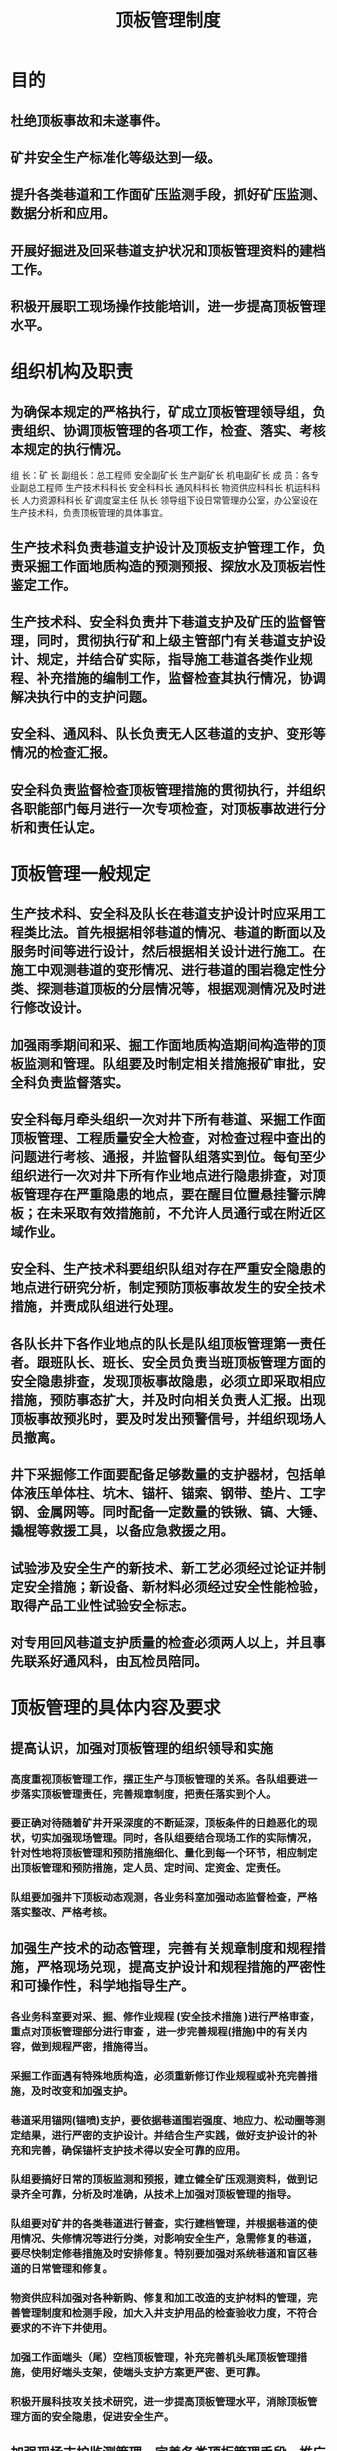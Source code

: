 :PROPERTIES:
:ID:       818418b9-a919-404e-a330-c73b79bb174e
:END:
#+title: 顶板管理制度
* 目的
** 杜绝顶板事故和未遂事件。
** 矿井安全生产标准化等级达到一级。
** 提升各类巷道和工作面矿压监测手段，抓好矿压监测、数据分析和应用。
** 开展好掘进及回采巷道支护状况和顶板管理资料的建档工作。
** 积极开展职工现场操作技能培训，进一步提高顶板管理水平。
* 组织机构及职责
** 为确保本规定的严格执行，矿成立顶板管理领导组，负责组织、协调顶板管理的各项工作，检查、落实、考核本规定的执行情况。
组  长：矿 长
副组长：总工程师 安全副矿长 生产副矿长 机电副矿长
成  员：各专业副总工程师 生产技术科科长 安全科科长 通风科科长 物资供应科科长 机运科科长 人力资源科科长 矿调度室主任  队长
领导组下设日常管理办公室，办公室设在生产技术科，负责顶板管理的具体事宜。
** 生产技术科负责巷道支护设计及顶板支护管理工作，负责采掘工作面地质构造的预测预报、探放水及顶板岩性鉴定工作。
** 生产技术科、安全科负责井下巷道支护及矿压的监督管理，同时，贯彻执行矿和上级主管部门有关巷道支护设计、规定，并结合矿实际，指导施工巷道各类作业规程、补充措施的编制工作，监督检查其执行情况，协调解决执行中的支护问题。
** 安全科、通风科、队长负责无人区巷道的支护、变形等情况的检查汇报。
** 安全科负责监督检查顶板管理措施的贯彻执行，并组织各职能部门每月进行一次专项检查，对顶板事故进行分析和责任认定。
* 顶板管理一般规定
** 生产技术科、安全科及队长在巷道支护设计时应采用工程类比法。首先根据相邻巷道的情况、巷道的断面以及服务时间等进行设计，然后根据相关设计进行施工。在施工中观测巷道的变形情况、进行巷道的围岩稳定性分类、探测巷道顶板的分层情况等，根据观测情况及时进行修改设计。
** 加强雨季期间和采、掘工作面地质构造期间构造带的顶板监测和管理。队组要及时制定相关措施报矿审批，安全科负责监督落实。
** 安全科每月牵头组织一次对井下所有巷道、采掘工作面顶板管理、工程质量安全大检查，对检查过程中查出的问题进行考核、通报，并监督队组落实到位。每旬至少组织进行一次对井下所有作业地点进行隐患排查，对顶板管理存在严重隐患的地点，要在醒目位置悬挂警示牌板；在未采取有效措施前，不允许人员通行或在附近区域作业。
** 安全科、生产技术科要组织队组对存在严重安全隐患的地点进行研究分析，制定预防顶板事故发生的安全技术措施，并责成队组进行处理。
** 各队长井下各作业地点的队长是队组顶板管理第一责任者。跟班队长、班长、安全员负责当班顶板管理方面的安全隐患排查，发现顶板事故隐患，必须立即采取相应措施，预防事态扩大，并及时向相关负责人汇报。出现顶板事故预兆时，要及时发出预警信号，并组织现场人员撤离。
** 井下采掘修工作面要配备足够数量的支护器材，包括单体液压单体柱、坑木、锚杆、锚索、钢带、垫片、工字钢、金属网等。同时配备一定数量的铁锹、镐、大锤、撬棍等救援工具，以备应急救援之用。
** 试验涉及安全生产的新技术、新工艺必须经过论证并制定安全措施；新设备、新材料必须经过安全性能检验，取得产品工业性试验安全标志。
** 对专用回风巷道支护质量的检查必须两人以上，并且事先联系好通风科，由瓦检员陪同。
* 顶板管理的具体内容及要求
** 提高认识，加强对顶板管理的组织领导和实施
*** 高度重视顶板管理工作，摆正生产与顶板管理的关系。各队组要进一步落实顶板管理责任，完善规章制度，把责任落实到个人。
*** 要正确对待随着矿井开采深度的不断延深，顶板条件的日趋恶化的现状，切实加强现场管理。同时，各队组要结合现场工作的实际情况，针对性地将顶板管理和预防措施细化、量化到每一个环节，相应制定出顶板管理和预防措施，定人员、定时间、定资金、定责任。
*** 队组要加强井下顶板动态观测，各业务科室加强动态监督检查，严格落实整改、严格考核。
** 加强生产技术的动态管理，完善有关规章制度和规程措施，严格现场兑现，提高支护设计和规程措施的严密性和可操作性，科学地指导生产。
*** 各业务科室要对采、掘、修作业规程 (安全技术措施 )进行严格审查，重点对顶板管理部分进行审查 ，进一步完善规程(措施)中的有关内容，做到规程严密，措施得当。
*** 采掘工作面遇有特殊地质构造，必须重新修订作业规程或补充完善措施，及时改变和加强支护。
*** 巷道采用锚网(锚喷)支护，要依据巷道围岩强度、地应力、松动圈等测定结果，进行严密的支护设计。并结合生产实践，做好支护设计的补充和完善，确保锚杆支护技术得以安全可靠的应用。
*** 队组要搞好日常的顶板监测和预报，建立健全矿压观测资料，做到记录齐全可靠，分析及时准确，从技术上加强对顶板管理的指导。
*** 队组要对矿井的各类巷道进行普查，实行建档管理，并根据巷道的使用情况、失修情况等进行分类，对影响安全生产，急需修复的巷道，要尽快制定修巷措施及时安排修复。特别要加强对系统巷道和盲区巷道的日常管理和修复。
*** 物资供应科加强对各种新购、修复和加工改造的支护材料的管理，完善管理制度和检测手段，加大入井支护用品的检查验收力度，不符合要求的不许下井使用。
*** 加强工作面端头（尾）空档顶板管理，补充完善机头尾顶板管理措施，使用好端头支架，使端头支护方案更严密、更可靠。
*** 积极开展科技攻关技术研究，进一步提高顶板管理水平，消除顶板管理方面的安全隐患，促进安全生产。
** 加强现场支护监测管理，完善各类顶板管理手段，推广应用智能化监控系统
*** 回采工作面必须安设智能化矿压观测仪器进行顶板动态连续监测，并要有矿压观测记录和分析预报，月终要有分析报告，从技术上加强对顶板管理的指导。
*** 回采工作面要加强两端头、三角区及超前支护段的顶板管理。端头管理要符合作业规程要求，高度达标，清洁整齐，安全畅通，三角区管理要严密接顶，有效控制，超前段严禁出现断梁折柱，单体柱要编号管理，并有压力测定和防倒措施。
*** 回采工作面的液压支架倾斜等要提前预防，防止倒架。乳化液配比达到要求，确保浓度达标，液压系统无“跑、冒、滴、漏”与自动卸载现象，确保初撑力达要求。
*** 回采工作面采高和三直一平达规定要求，单体柱接顶严密，人员进入机道防范措施落实到位。
*** 回采工作面安装、初采、收尾、回收，掘进开口、贯通及遇地质构造时，要制定严密的顶板管理措施，安全科负责监督落实。
*** 掘进工作面要使用好临时支护、及时进行永久支护，严禁空顶作业，防止空顶时间长造成顶板离层致使支护失效或压力超前传递影响其他巷道。
*** 加强锚网(索)支护管理，建立完善锚杆材料检查手段，积极推进锚杆规范化和系列化工作，重点要解决锚杆预紧力和锚杆角度方面存在的问题，确保支护安全，对所有锚网(索)巷道必须按规定进行锚杆抽检和矿压观测。
*** 采掘工作面以及巷修和回撤巷道中架设与回收各类支护时，必须制定有严密的安全技术措施，并严格遵照执行。
*** 突出重点地段、时段的现场顶板管理。做到安全技术措施严密合理，临时支护有效，安全防范到位，确保顶板安全。
** 强化职工现场操作技能培训，提高职工自觉管理顶板的能力
*** 要组织各队组以及职工进行顶板管理知识培训，重点培训、学习锚网支护技术理论、架棚支护技术理论、“煤矿安全规程”、“作业规程措施”和煤矿安全生产标准化基本要求及评分方法，并结合各岗位作业标准化标准，对职工进行全方位的理论培训，解决认识上存在的问题。
*** 队组要结合煤矿生产实际和安全生产标准化基本要求及评分方法，开展针对性的操作培训和竞赛。通过加强工作面标准化动态达标管理，树立“质量就是任务，上一循环为下一循环服务”的理念，全面实现动态达标。通过建立岗标和现场的配套应用机制，实现理论和实践的统一，提高职工的实践适应能力和管理顶板能力。
* 采掘工作面顶板管理规定
** 掘进工作面顶板管理
1.临时支护管理
（1）掘进工作面必须使用临时支护，严禁空顶作业。
（2）作业规程中必须对工作面控顶距做出明确规定。
（3）作业规程中必须对采用的临时支护方式、数量和操作要求做出明确规定。
2.掘进工作面顶板管理
（1）巷道的施工管理及工程质量验收和考核由安全科、生产技术科组织检查实施。每一条巷道施工完毕，必须组织验收，验收合格后才能准许掘进队将设备拆除倒装。对每一条巷道的施工情况及验收情况要有记录，并存档备案。
（2）巷道遇断层、陷落柱等地质构造及巷道开口、切巷刷大、整巷、扩巷、处理较大范围的冒顶以及其它特殊情况时，必须制定专项安全技术措施，并严格检查监督执行情况。
（3）“双锚”支护巷道，因地质构造、煤层松软等因素造成巷道规格超过规定，要对超宽、超高部分进行补强支护，并对高冒区用材料进行充填。
（4）巷道压力大，煤层松软、顶板破碎时，应及时编制加强支护措施，所有支护必须紧跟迎头。
3.锚杆、锚索支护巷道顶板管理
（1）螺母拧紧力矩不小于350N•m，顶锚杆锚固力不小于70kN，帮锚杆锚固力不小于50kN。
（2）锚杆（索）间排距误差不超过设计值的±100mm，锚杆外露长度为螺母往外10-100mm，锚索外露长度为150-250mm。
（3）锚杆（索）的托板必须紧贴岩面，锚杆与井巷轮廓线切线的角度不小于75°，锚索与井巷轮廓线切线的角度不小于80°。
（4）必须使用锚杆钻机、风动扳手、电动扳手等机械工具安装锚杆。
（5）锚杆锚固力每班必须检查，并留有详细记录；锚杆螺母必须使用气扳机或力矩扳手拧紧，保证力矩符合有关要求。
（6）锚杆支护巷道，掘出后，顶板有效支护距迎头最大空顶距不超过200mm，且临时支护的距离必须符合作业规程规定，空顶的时间不得超过1h。
（7）巷道交岔点优先选用锚索加强支护。
（8）锚索长度应根据巷道顶板岩层情况确定，使锚索锚固到稳定的岩层中，当稳定岩层与巷道顶板距离过大时，锚索长度应超过自然平衡拱2m以上，并满足锚固段长度不小于2m，自由段长度不小于3m，张拉端长度要保证张拉工艺要求的长度，一般不小于150mm。
（9）锚索各组件的材质和规格符合设计要求。托梁安设位置、方向符合设计要求，紧贴岩面。
4.架棚巷道顶板管理
（1）架设棚子前，当班跟班队长或班长必须指派有经验的工人按操作规程严格执行敲帮问顶制度，并有专人监护，将危岩活矸清理干净。
（2）放炮前，靠近掘进工作面10m范围内的支架必须加固。放炮后，必须先对放炮崩倒、崩坏的支架进行修复，修复支架时必须先检查顶、帮，并由外向里逐架进行；迎头作业时必须在可靠的超前支护或临时支护下作业。
（3）支架间必须用牢固的撑木或拉杆连接起来。支架必须使用支拉杆，并用机械力矩扳手拧紧卡缆，卡缆拧紧扭矩不得小于350N·m。支架和顶帮之间的空隙必须刹背接顶，并保证刹背严实。
（4）坚持对煤或松软围岩进行松帮卸压，减少支架变形，降低复修工程量，对确实需要修复的巷道，要及时编制措施进行修复。
5.过断层、裂隙带、石门揭煤和岩性突变地段巷道顶板管理
（1）必须加强掘进地段的地质调查工作，根据所掌握的地质资料，及时制定具体的施工方法和安全措施。
（2）在破碎带中掘进，必须一次成巷，尽可能缩短围岩暴露时间，减小顶板出露后的挠曲离层，提高顶板的稳定性。穿煤层或遇地质构造时，应采用架棚支护，并喷浆封闭。
（3）施工中要严格执行操作规程、交接班和安全检查制度。要经常观察围岩稳定状况的变化，一旦发现异常必须及时处理。
（4）掘进工作面临近断层或穿断层时，巷道支护应采用架棚加锚网喷或锚索的复合支护，并缩小棚距。
（5）采用小循环掘进，减小空顶距离，及时进行支护，永久支护紧必须跟工作面迎头。
（6）采用钻爆法破煤（岩）时，必须少打眼、少装药、放小炮，尽量保持围岩的稳定性。若放炮中顶板难以控制与管理，有冒顶危险，应改用手镐挖掘方法掘进。
（7）巷道支架背板要严实，提高支架对围岩的支护能力，防止掘进中漏顶或漏帮。
（8）在顶板岩性突变地段，要及时打点柱支护突变带顶板。对离层伞檐状围岩要及时敲掉并加强支护。
** 回采工作面顶板管理
*** 回采工作面端头支护和顺槽超前支护
（1）采煤工作面上下顺槽，必须保证规定的断面和高度，距工作面30m范围内必须加强支护，确保安全出口巷道高度必须达到1.8m以上。
（2）应经常检查采煤工作面上下端头的支护情况，支护方式、支护密度必须符合作业规程的规定，运输机机头部位必须采取加强支护措施，作业的方式方法必须在作业规程中明确规定。
（3）相邻采空区工作面或二次动压巷道靠采空区侧压力大且底软时，工作面超前支护距离必须达到100m以上，并应加大支护密度。具体支护的距离、形式、密度、柱鞋的种类及规格和材质等，必须在作业规程或专项措施中明确规定。
*** 回柱放顶
（1）加强回采工作面两端头回柱管理，特别是初采期间的回柱管理，确保落山顶板及时垮落。
（2）上、下端头必须按要求支设好密集柱和戗柱。
（3）回拆锚网必须在密集柱往外的空间内进行，严禁任何人员进入密集柱以里空顶区进行作业。回柱放顶工作不得与移转载机、推移机头机尾、拉移端头架平行作业。
（4）回拆锚杆卸压前，必须在所在锚杆退后200～300mm处，至少支设一根单体柱加强支护。
*** 初、末采顶板管理
（1）回采工作面初、末采必须制定专项安全技术措施，并明确顶板控制方法，加强顶板管理。初采期顶板垮落难度大的，要在切巷推进3m范围内采取强制放顶措施。
（2）工作面初采时，端头要加强支护，必要时在落山支设木垛、密集柱或戗棚。使用的单体柱必须完好，支设要迎山有力。
（3）初采阶段超前支护范围内不得有缺棚少柱现象，失效的支架要及时更换。
（4）末采工作面若有失效支柱等不安全隐患时，必须及时更换和处理。
（5）工作面初、末采若发生冒顶事故，必须制定专项安全技术措施，严格按规定进行顶板维护，严禁人员在无支护的空间下违章作业。
*** 工作面顶板管理
**** 回采工作面必须按作业规程规定及时支护，人员进入煤帮作业时，必须严格执行人员进入机道作业的安全技术措施。
**** 采煤工作面必须保证一定数量的备用支护材料，其数量、规格、存放地点和管理方法，必须在作业规程中明确规定。开工前班组长必须对工作面进行全面的检查，确认无危险后方可开工。严禁使用折损的坑木、损坏的金属顶梁、失效的摩擦支柱和失效的单体液压支柱，摩擦支柱和失效的单体住在入井前必须逐跟进行压力实验；摩擦支柱和失效的单体住在工作面回采结束后或使用时间超过8个月必须进行检修，检修后的支柱必须进行压力实验，经检验合格后方可投入使用。
**** 采煤工作面严禁空顶作业。所有支柱必须架设牢固，并有防倒柱措施，严禁在浮煤或浮矸上架设支柱。工作面的排柱距要在作业规程中明确规定，使用木支护工作面的坑木规格要在作业工程中明确规定，碰倒或损坏的支柱必须立即恢复或更换。单体液压支柱的初撑力，柱径100mm的不得小于11.5MPa。
**** 工作面柱、梁必须编号，不许缺梁少柱；外观缺损的柱、梁严禁使用。支护强度必须达到设计的支护强度要求。
**** 工作面安装结束，要经过职能部门组织的联合验收，验收合格后方可开始生产。
**** 工作面初采必须制定专项初采安全技术措施，矿上应成立专门机构，坚持跟班制度。在工作面初采措施中，对工作面初采领导小组、工作面初采期间的支护管理和加强支护的特殊支护措施等内容，必须做出具体规定。
**** 工作面初次来压前后，要有专人观测顶板压力变化情况，及时采取加固措施。
**** 回柱时若出现工作面大面积来压有推棚危险时，应立即停止工作并加强支护，情况紧急时立即撤出人员并向调度室和值班人员汇报。
**** 为保证支柱有足够的初撑力，泵站压力不能低于设计值，液压管路不能有窜、漏液现象。
**** 采煤工作面支架初撑力不能低于24MPa，采煤工作面超前支护单体支柱初撑力不能低于11.5MPa。生产期间要保证支柱稳固，坚持循环测压及循环注液制度。
**** 根据上下两巷顶板情况合理确定超前支护形式，并在作业规程中明确规定，巷道高宽尺寸规定：超前托棚30m范围内，巷道净高不低于2.0m，净宽不低于3.0m。两巷有片帮时，必须采取防片帮措施。
**** 工作面上、下安全出口必须设专人维护，保证支护安全可靠、行人畅通。安全出口高度不低于1.8m，人行道宽度不小于0.8m。
**** 工作面生产时要严格执行《采煤安全安全生产标准化标准及考核评级办法》，落实采煤工作面工程质量责任制，严格执行质量验收制度及敲帮问顶制度；分析支护质量存在问题，制定改进的具体措施。
**** 上下巷单体柱确需穿柱鞋时，柱鞋的规格、尺寸、材质等必须在作业规程中明确规定和说明。
**** 矿要建立采煤工作面顶板管理统计分析表和顶板事故档案，严格实行日常的事故分析制度。
**** 采煤工作面因片帮造成最大控顶距超过规定距离时要采取安全措施；倾角在25°以上的回采工作面要采取防止大面积顶板垮落的措施。
**** 要加强采煤工作面矿压观测工作。要通过矿压观测成果，对开采的煤层进行顶板分类，及时制定相应的顶板管理措施。
**** 回采工作面处理冒顶时，必须制定专项安全技术措施。工作面发生冒顶事故时，必须先停止生产，待顶板维护好后，方可恢复生产。处理过程中必须明确负责人，队长、跟班队长现场指挥，安全员现场监察，停电闭锁工作面刮板输送机，并确保退路畅通。
**** 回采工作面因故停产前，必须使采面支护满足最小控顶距要求。端面距超过规定时，要支设贴帮柱，停产期间安排专人巡回检查，发现顶板隐患及时处理。
* 井下敲帮问顶管理规定
（一）井下“敲帮问顶”领导小组
组  长：安全副矿长
副组长：生产副矿长 总工程师  机电副矿长
成  员：副总工程师 安全科科长 生产技术科科长 通风科科长 物资供应科科长 机运科科长 人力资源科科长 矿调度主任
领导组下设日常管理办公室，办公室设在安全科，负责日常“敲帮问顶”工作具体事宜。
（二）职责划分
1.矿领导职责
（1）生产副矿长负责矿范围内采煤、掘进、巷修工作面“敲帮问顶管理”工作，督促采煤、掘进、巷修工作面严格落实“敲帮问顶”制度。
（2）总工程师负责生产技术科、通风科及救护队井下作业地点作业过程中“敲帮问顶管理”工作，督促相关队组落实“敲帮问顶”制度的执行。
（3）机电副矿长负责机运科井下作业地点“敲帮问顶管理”工作，督促相关队组落实“敲帮问顶”制度的执行。
（4）安全副矿长对矿井下作业地点“敲帮问顶”管理工作负监督管理责任，组织各相关科室对“敲帮问顶”制度落实情况进行跟踪落实。
2.安全科职责
（1）每班队组分头面安排安全员对井下所有作业地点“敲帮问顶”工作进行监督落实。
（2）每旬由安全科科长统计汇报各队组“敲帮问顶”制度责任落实及处理情况。
（3）每月安全生产办公会由安全科统计通报各相关队组“敲帮问顶”制度落实及处理情况。
3.队组职责
（1）队组成立相应的“敲帮问顶”领导小组，划分职责，明确分工。
（2）各队组由队长总体负责“敲帮问顶”制度落实，每班设“敲帮问顶”负责人，具体负责落实小班“敲帮问顶”工作。
（3）队长每天对分管范围内作业地点“敲帮问顶”工作进行跟踪落实。
（三）井下作业地点“敲帮问顶”管理规定
1.工具加工要求：钎杆由φ20mm钢管或钢钎加工而成，一端为尖钎，另一端为扁钎。
2.每次进入作业点，开工前，班组长或安全负责人必须实施敲帮问顶,对工作面安全情况进行全面检查，确认无隐患后，方可允许作业人员进入工作面。敲帮问顶时，其他无关人员不得进入工作面。现场敲帮问顶工作由安全员进行督促检查。
3.采掘修工作面敲帮问顶工作由班队长负责或指派有经验的专人负责。
4.工作面必须备有敲帮问顶专用工具：采煤工作面上下端头，超前支护20米范围内必须始终有1.8m、2.5m的找顶钎杆各一棵；掘进工作面必须配备1.8m、2.5m专用找顶钎杆各一棵（设计巷道高度超过3.5m时必须配备不少于3m长的专用找顶钎杆），炮掘工作面摆放在距迎头不超过10m范围内（响炮时拿到后方的安全位置），综掘工作面专用找顶钎杆放置在迎头后20m范围内，不用时靠帮吊挂；巷修工作面，找顶钎杆（不小于1.5米及2.5m专用找顶钎杆各一棵）要始终放在施工现场5米范围内，不用时靠帮吊挂。
5.敲帮问顶时，工作面顶板出现离层、断裂，又不能立即挑下时，必须立即进行支护或采取临时支护的措施，临时支护必须牢固可靠。
6.掘进工作面，超前空顶距不超过《作业规程》规定。
7.掘进巷道在挖腿脚窝、支护棚梁、钢筋网及铺铁丝网等工作之前进行敲帮问顶；炮掘工作面打眼、放炮、清货前必须进行敲帮问顶，发现问题，及时处理，确认安全后再进行施工。
8.掘进工作人员必须经常认真检查工作地点的顶板、煤壁及两帮、支护情况等，当发现顶板和煤壁有松动时，必须立即采取措施进行处理。
9.敲帮问顶要求达到标准、清除顶帮伞檐及所有松动煤（岩）块，无煤（岩）块明显裂缝出现和煤（岩）层离层情况出现。
10.敲帮问顶工作必须在有可靠支护的条件下进行，禁止空顶作业。敲帮问顶时使用专用敲帮问顶工具操作。
11.如发现有活矸，应及时进行处理，如有冒顶危险，处理后方能继续进行工作。
12.采煤工作面顶板破碎、煤壁发生片帮时，先拉移超前支架，护好顶帮，停止工作面采煤机，运输机，再执行敲帮问顶制定。
13.采煤工作面上下端头作业、回柱前，必须先检查周围支架、顶板的完好情况，进行敲帮问顶。确认无隐患后，方可按回柱的程序和要求进行回柱作业。
14.巷修点的敲帮问顶：人员在施工过程中，必须始终坚持经常性敲帮问顶工作。
15.井下相关作业的队组以及井下其他工种、岗位的人员，都必须随时检查工作地点附近的围岩活动情况，发现问题，立即处理。有关敲帮问顶的基本知识，要求队组管理人员对全体职工进行讲解和培训。
16.在井下现场隐患排查记录本中，必须对敲帮问顶负责人、敲帮问顶情况进行详细记录。
（四）敲帮问顶方法
1.敲帮问顶工作应有两名有经验的人员担任，一人找顶、一人负责监护观察顶板和退路。敲帮问顶人员应站在安全地点，监护人应站在敲帮问顶人员的侧后面，并保证退路畅通。
2.敲帮问顶应从有完好支护的地点开始，由外向里先顶后帮，依次进行，敲帮问顶期间敲帮问顶范围内严禁其他人员进入，敲帮问顶人员严禁进入空顶区域。
3.敲帮问顶人员找顶时，要防止煤矸顺杆而下伤人。
4.顶帮遇有大块断裂煤矸或煤矸离层时，应首先设置临时支护，保证安全后再顺着裂隙、层理慢慢地找掉，不得硬刨强挖。
5.斜巷敲帮问顶时，敲帮问顶人员站在敲帮问顶位置上方顶板支护完好区域由上向下方向进行找顶，敲帮问顶位置下方严禁站人。
6.敲帮问顶后由当班安全负责人或安全员确认敲帮问顶区域安全可靠后，方可允许人员进入施工。
7.施工中发现帮顶有浮煤活矸时及时停止作业，撤出危险区域人员，进行敲帮问顶，敲帮问顶完毕确认安全后方可继续施工。
8.逆风敲帮问顶时，敲帮问顶人员必须佩戴防护眼镜。
（五）责任追究
各队组要高度重视，认真落实责任，矿生产技术科要常态进行效能监察，对在工作中严重渎职、失职而造成不良后果的队组和个人，将严肃追究责任。
* 矿压观测管理制度
（一）成立矿压观测领导小组
组  长：总工程师 生产副矿长
副组长：副总工程师
成  员：各队组队长及各队组采掘技术员
矿压观测办公室设在生产技术科，下分设各技术室为办公地点。
（二）职责划分
1.矿总工程师是矿压观测工作的技术管理负责人，负责矿压观测设计的审批，组织开展矿压观测技术分析，优化支护技术方案。
2.生产副矿长是矿压观测实施负责人，负责矿压观测设计及支护技术方案的落实。
3.副总工程师负责矿压观测设计的编制、审查及协助生产副矿长实施现场矿压观测，负责矿压观测信息的阅示、分析等日常管理工作，并提出整改意见。
4.各队组技术员负责日常管理，保证矿压观测正常运行，出现问题及时解决落实。
5.各队组采、掘技术员负责各系统的日常管理及矿压分析，对现场存在的问题及时通知队组，指导生产。
6.队组验收员负责真实、准确的采集矿压数据，及时交给队组技术员，对于现场存在问题及时汇报，积极组织整改。
（三）采煤工作面矿压观测
1.矿压观测方法
（1）观测仪器
①回采工作面支架安设工作阻力检测仪表，每1个支架安装一块支架工作阻力记录仪（1#、2#、3#、4#、……）。
②上、下端头及超前支护采用单体柱测压表
③上、下巷超前支护30m段每隔10米，其余地点每隔50m设置一个观测站，采用“十字”布点方法布置观测基点。
（2）观测项目
综采工作面支架初撑力、支架工作阻力、端面顶板冒落高度、遇构造情况、工作面煤壁片帮。
（3）观测方法
①观测方法从回采工作面开切眼推进开始至第一循环周期来压，每点班连续观测回采工作面矿压基本参数，以后每个圆班观测一次。
②上、下巷的观测方法与掘进工作面的矿压观测方法相同。
2.矿压观测分析报告编制
（1）矿压分析报告编制时间规定
回采工作面矿压观测分析报告每月编制一次，回采工作面回采结束后要对该工作面的矿压显现规律进行总结、存档。
（2）观测的目的、内容及方法
矿压分析报告包括矿压观测的主要任务、内容、采用的矿压观测仪器、测点及测站的布置、观测和记录的方法及日常数据整理方法等；分析回采工作面矿压显现规律，包括直接顶初次垮落步距、老顶初次来压步距、老顶周期来压步距和来压强度。
（3）采面地质及生产技术条件
①说明工作面的地质条件、煤层名称、采高、顶底板岩层组成、各层厚度、岩石强度、裂隙及构造发育程度、倾角、采深等。
②说明观测工作面的生产系统、开采要素、工作面周围的开采情况及与采空区的相对位置关系等。
③说明观测工作面支架型号及参数、支架规格及工作方式。
（4）观测结果分析
观测成果根据观测计划、观测工作组织与实施情况分析回采工作面的矿压显现规律。
（5）结论和建议
结论和建议的主要内容是：工作面矿压参数；回采工作面矿压规律；支架选型与参数的改进建议；对顶板控制的建议；以及其他需要说明的问题。
（四）掘进工作面矿压观测
矿压观测应从宏观和微观两方面收集矿压与支护的信息。
1.微观观测
（1）巷道表面位移量（底鼓量、顶板下沉量）、两帮移近量；
（2）锚杆（索）受力、支护受力。
2.宏观观测
（1）围岩状态：包括围岩岩性、稳定性类别、层位、淋水、地质构造、动压影响等；
（2）巷道支护状况：巷道支护的变形、支护参数等；
（3）工程质量状况。
3.矿压观测规定
（1）新掘巷道至迎头200m重点观测；
（2）巷道开掘至竣工的观测按照规定时间观测；
（3）正常服务巷道抽点观测；
（4）受动压巷道在动压结束三个月内重点观测。
4.观测点布置方法
（1）均点布置与随机布置相结合
（2）均点布点：每隔50m设置一个观测点，观测点距离迎头不大于50m。
（3）随机布点：巷道条件发生变化如支护参数、支护形式、围岩条件、遇构造地带、淋水等特殊地段必须随机增加观测点或加大布点密度。
5.观测点设置方法
（1）煤巷锚杆支护可安设顶板离层仪；
（2）可采用“十字”布点方法，在围岩的表面钻孔，孔内打设木桩，安设测钉，作为测量基点。
（3）观测时间
①新掘巷道一个月内每2天观测一次；之后每7天观测一次。
②正常服务巷道每月观测一次；
③受采动影响巷道每2天观测一次。
（4）观测方法
①顶板离层仪和巷道表面位移同时布置（巷道每50m安装一组），安装地点附近安设一块牌板记录显示值。顶板离层仪显示情况，蓝色表示正常，黄色表示警告，红色表示危险。若出现危险情况，应及时将信息反馈给相关部门。
②位移量采用钢卷尺测量“十字”布点0A、OB、OC、OD、OE、OF与初始数值对比得出顶板下沉量、底鼓量、两帮移近量等。
③锚杆锚固力抽测：锚杆巷道每施工300根锚杆，一组抽查至少10根锚杆的锚固力。手动泵加压时顶锚杆大于100KN即为合格，煤巷帮锚杆大于40KN、岩巷大于60KN即为合格。
④锚杆预紧力矩监测：用扭矩扳手从正反两个方向测试扭矩，大于350N•M即为合格，抽查率不低于30%。
6.资料管理
（1）健全技术档案，做到一条巷道一档，要建立健全各巷道的观测数据或信息。
（2）矿压观测分析
根据矿压观测显现的特点、结合矿压观测的数据，分析矿压显现的原因，分析支护参数的合理性、支护存在的问题，提出巷道支护参数的调整及优化支护的建议，形成综合分析图表。
7.矿压观测报告的编制
工作面矿压观测报告内容可分为四个方面。
（1）观测的目的、内容及方法
说明本次矿压观测的主要任务、内容、采用的矿压观测仪器。测区及测点的布置、观测和记录的方法及日常数据整理方法等。
（2）测区地质及生产技术条件
①说明观测工作面的地质条件、煤层名称、采高、顶底板岩层组成、各层厚度、岩石强度、裂隙及构造发育程度、倾角、采深等（附综合柱状图）。
②说明观测工作面的生产系统、掘进要素、工作面周围巷道布置情况、工作面周围的开采情况及与采空区的相对位置关系等（附巷道布置图）
（3）观测结果分析
分析掘进工作面矿压的显现规律。
（4）结论与建议
结论和建议的主要内容是：工作面矿压参数；支护形式选择与支护参数的改进建议；对顶板控制的建议；以及其他需要说明的问题。
* 考核
根据矿发《安全生产标准化管理制度》规定，根据矿每月安全生产标准化检查情况，对照《安全生产标准化管理制度》中相应项目，对队组现场存在的问题进行处罚。

